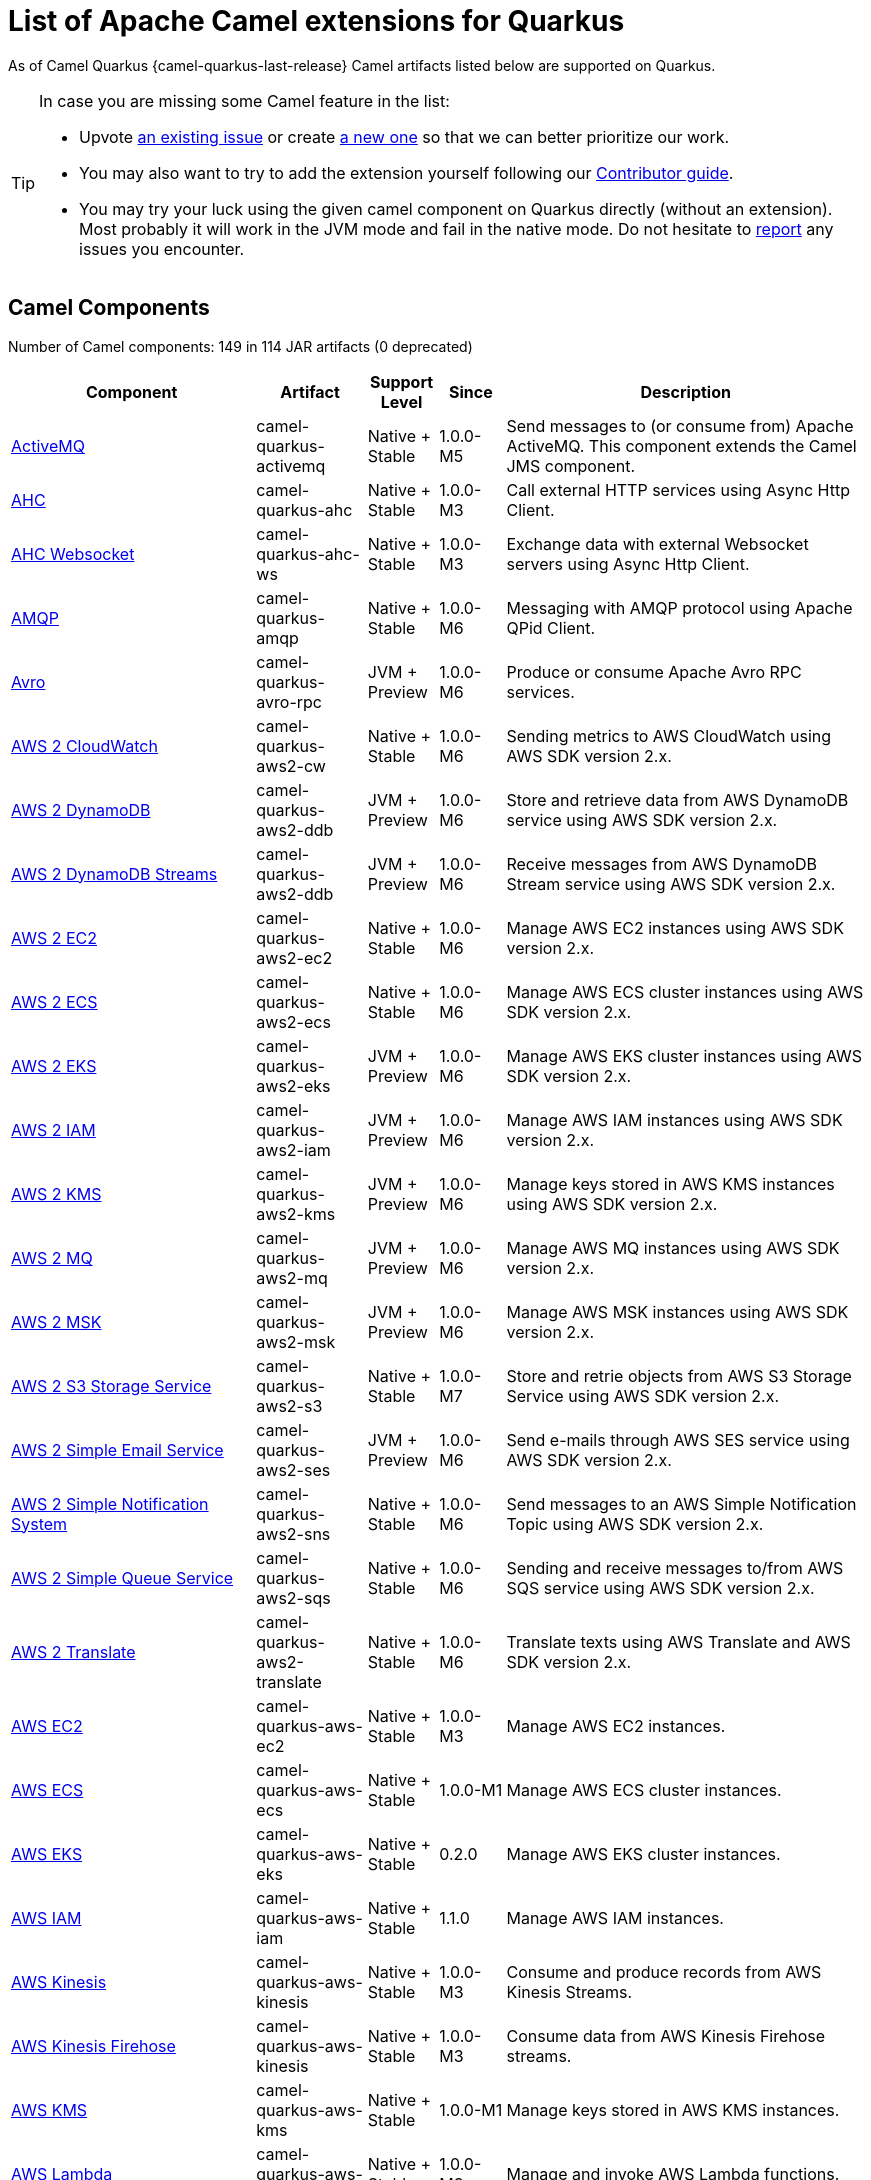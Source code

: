 [list-of-camel-quarkus-extensions]
= List of Apache Camel extensions for Quarkus

As of Camel Quarkus {camel-quarkus-last-release} Camel artifacts listed below are supported on Quarkus.

[TIP]
====
In case you are missing some Camel feature in the list:

* Upvote https://github.com/apache/camel-quarkus/issues[an existing issue] or create
  https://github.com/apache/camel-quarkus/issues/new[a new one] so that we can better prioritize our work.
* You may also want to try to add the extension yourself following our xref:contributor-guide/index.adoc[Contributor guide].
* You may try your luck using the given camel component on Quarkus directly (without an extension). Most probably it
  will work in the JVM mode and fail in the native mode. Do not hesitate to
  https://github.com/apache/camel-quarkus/issues[report] any issues you encounter.
====

== Camel Components

// components: START
Number of Camel components: 149 in 114 JAR artifacts (0 deprecated)

[width="100%",cols="4,1,1,1,5",options="header"]
|===
| Component | Artifact | Support Level | Since | Description

| xref:extensions/activemq.adoc[ActiveMQ] | camel-quarkus-activemq | Native + Stable | 1.0.0-M5 | Send messages to (or consume from) Apache ActiveMQ. This component extends the Camel JMS component.

| xref:extensions/ahc.adoc[AHC] | camel-quarkus-ahc | Native + Stable | 1.0.0-M3 | Call external HTTP services using Async Http Client.

| xref:extensions/ahc-ws.adoc[AHC Websocket] | camel-quarkus-ahc-ws | Native + Stable | 1.0.0-M3 | Exchange data with external Websocket servers using Async Http Client.

| xref:extensions/amqp.adoc[AMQP] | camel-quarkus-amqp | Native + Stable | 1.0.0-M6 | Messaging with AMQP protocol using Apache QPid Client.

| xref:extensions/avro-rpc.adoc[Avro] | camel-quarkus-avro-rpc | JVM + Preview | 1.0.0-M6 | Produce or consume Apache Avro RPC services.

| xref:extensions/aws2-cw.adoc[AWS 2 CloudWatch] | camel-quarkus-aws2-cw | Native + Stable | 1.0.0-M6 | Sending metrics to AWS CloudWatch using AWS SDK version 2.x.

| xref:extensions/aws2-ddb.adoc[AWS 2 DynamoDB] | camel-quarkus-aws2-ddb | JVM + Preview | 1.0.0-M6 | Store and retrieve data from AWS DynamoDB service using AWS SDK version 2.x.

| xref:extensions/aws2-ddb.adoc[AWS 2 DynamoDB Streams] | camel-quarkus-aws2-ddb | JVM + Preview | 1.0.0-M6 | Receive messages from AWS DynamoDB Stream service using AWS SDK version 2.x.

| xref:extensions/aws2-ec2.adoc[AWS 2 EC2] | camel-quarkus-aws2-ec2 | Native + Stable | 1.0.0-M6 | Manage AWS EC2 instances using AWS SDK version 2.x.

| xref:extensions/aws2-ecs.adoc[AWS 2 ECS] | camel-quarkus-aws2-ecs | Native + Stable | 1.0.0-M6 | Manage AWS ECS cluster instances using AWS SDK version 2.x.

| xref:extensions/aws2-eks.adoc[AWS 2 EKS] | camel-quarkus-aws2-eks | JVM + Preview | 1.0.0-M6 | Manage AWS EKS cluster instances using AWS SDK version 2.x.

| xref:extensions/aws2-iam.adoc[AWS 2 IAM] | camel-quarkus-aws2-iam | JVM + Preview | 1.0.0-M6 | Manage AWS IAM instances using AWS SDK version 2.x.

| xref:extensions/aws2-kms.adoc[AWS 2 KMS] | camel-quarkus-aws2-kms | JVM + Preview | 1.0.0-M6 | Manage keys stored in AWS KMS instances using AWS SDK version 2.x.

| xref:extensions/aws2-mq.adoc[AWS 2 MQ] | camel-quarkus-aws2-mq | JVM + Preview | 1.0.0-M6 | Manage AWS MQ instances using AWS SDK version 2.x.

| xref:extensions/aws2-msk.adoc[AWS 2 MSK] | camel-quarkus-aws2-msk | JVM + Preview | 1.0.0-M6 | Manage AWS MSK instances using AWS SDK version 2.x.

| xref:extensions/aws2-s3.adoc[AWS 2 S3 Storage Service] | camel-quarkus-aws2-s3 | Native + Stable | 1.0.0-M7 | Store and retrie objects from AWS S3 Storage Service using AWS SDK version 2.x.

| xref:extensions/aws2-ses.adoc[AWS 2 Simple Email Service] | camel-quarkus-aws2-ses | JVM + Preview | 1.0.0-M6 | Send e-mails through AWS SES service using AWS SDK version 2.x.

| xref:extensions/aws2-sns.adoc[AWS 2 Simple Notification System] | camel-quarkus-aws2-sns | Native + Stable | 1.0.0-M6 | Send messages to an AWS Simple Notification Topic using AWS SDK version 2.x.

| xref:extensions/aws2-sqs.adoc[AWS 2 Simple Queue Service] | camel-quarkus-aws2-sqs | Native + Stable | 1.0.0-M6 | Sending and receive messages to/from AWS SQS service using AWS SDK version 2.x.

| xref:extensions/aws2-translate.adoc[AWS 2 Translate] | camel-quarkus-aws2-translate | Native + Stable | 1.0.0-M6 | Translate texts using AWS Translate and AWS SDK version 2.x.

| xref:extensions/aws-ec2.adoc[AWS EC2] | camel-quarkus-aws-ec2 | Native + Stable | 1.0.0-M3 | Manage AWS EC2 instances.

| xref:extensions/aws-ecs.adoc[AWS ECS] | camel-quarkus-aws-ecs | Native + Stable | 1.0.0-M1 | Manage AWS ECS cluster instances.

| xref:extensions/aws-eks.adoc[AWS EKS] | camel-quarkus-aws-eks | Native + Stable | 0.2.0 | Manage AWS EKS cluster instances.

| xref:extensions/aws-iam.adoc[AWS IAM] | camel-quarkus-aws-iam | Native + Stable | 1.1.0 | Manage AWS IAM instances.

| xref:extensions/aws-kinesis.adoc[AWS Kinesis] | camel-quarkus-aws-kinesis | Native + Stable | 1.0.0-M3 | Consume and produce records from AWS Kinesis Streams.

| xref:extensions/aws-kinesis.adoc[AWS Kinesis Firehose] | camel-quarkus-aws-kinesis | Native + Stable | 1.0.0-M3 | Consume data from AWS Kinesis Firehose streams.

| xref:extensions/aws-kms.adoc[AWS KMS] | camel-quarkus-aws-kms | Native + Stable | 1.0.0-M1 | Manage keys stored in AWS KMS instances.

| xref:extensions/aws-lambda.adoc[AWS Lambda] | camel-quarkus-aws-lambda | Native + Stable | 1.0.0-M3 | Manage and invoke AWS Lambda functions.

| xref:extensions/aws-s3.adoc[AWS S3 Storage Service] | camel-quarkus-aws-s3 | Native + Stable | 0.2.0 | Store and retrie objects from AWS S3 Storage Service.

| xref:extensions/aws-sns.adoc[AWS Simple Notification System] | camel-quarkus-aws-sns | Native + Stable | 0.2.0 | Send messages to an AWS Simple Notification Topic.

| xref:extensions/aws-sqs.adoc[AWS Simple Queue Service] | camel-quarkus-aws-sqs | Native + Stable | 0.2.0 | Sending and receive messages to/from AWS SQS service.

| xref:extensions/aws-swf.adoc[AWS Simple Workflow] | camel-quarkus-aws-swf | Native + Stable | 1.0.0-M6 | Manage workflows in the AWS Simple Workflow service.

| xref:extensions/aws-sdb.adoc[AWS SimpleDB] | camel-quarkus-aws-sdb | Native + Stable | 1.0.0-M6 | Store and Retrieve data from/to AWS SDB service.

| xref:extensions/aws-translate.adoc[AWS Translate] | camel-quarkus-aws-translate | Native + Stable | 1.0.0-M3 | Translate texts using AWS Translate.

| xref:extensions/azure.adoc[Azure Storage Blob Service (Legacy)] | camel-quarkus-azure | Native + Stable | 1.0.0-M4 | Store and retrieve blobs from Azure Storage Blob Service.

| xref:extensions/azure.adoc[Azure Storage Queue Service (Legacy)] | camel-quarkus-azure | Native + Stable | 1.0.0-M4 | Store and retrieve messages from Azure Storage Queue Service.

| xref:extensions/bean.adoc[Bean] | camel-quarkus-bean | Native + Stable | 0.2.0 | Invoke methods of Java beans stored in Camel registry.

| xref:extensions/bean-validator.adoc[Bean Validator] | camel-quarkus-bean-validator | Native + Stable | 1.0.0-M1 | Validate the message body using the Java Bean Validation API.

| xref:extensions/box.adoc[Box] | camel-quarkus-box | Native + Stable | 1.0.0-M4 | Upload, download and manage files, folders, groups, collaborations, etc. on box.com.

| xref:extensions/braintree.adoc[Braintree] | camel-quarkus-braintree | Native + Stable | 1.2.0 | Process payments using Braintree Payments.

| xref:extensions/cassandraql.adoc[Cassandra CQL] | camel-quarkus-cassandraql | JVM + Preview | 1.0.0-M6 | Integrate with Cassandra 2.0 using the CQL3 API (not the Thrift API).

| xref:extensions/bean.adoc[Class] | camel-quarkus-bean | Native + Stable | 0.2.0 | Invoke methods of Java beans specified by class name.

| xref:extensions/consul.adoc[Consul] | camel-quarkus-consul | Native + Stable | 1.0.0-M3 | Integrate with Consul service discovery and configuration store.

| xref:extensions/controlbus.adoc[Control Bus] | camel-quarkus-controlbus | Native + Stable | 0.4.0 | Manage and monitor Camel routes.

| xref:extensions/couchbase.adoc[Couchbase] | camel-quarkus-couchbase | JVM + Preview | 1.0.0-M6 | Query Couchbase Views with a poll strategy and/or perform various operations against Couchbase databases.

| xref:extensions/couchdb.adoc[CouchDB] | camel-quarkus-couchdb | Native + Stable | 1.0.0-M6 | Consume changesets for inserts, updates and deletes in a CouchDB database, as well as get, save, update and delete documents from a CouchDB database.

| xref:extensions/cron.adoc[Cron] | camel-quarkus-cron | Native + Stable | 1.0.0-M6 | A generic interface for triggering events at times specified through the Unix cron syntax.

| xref:extensions/dataformat.adoc[Data Format] | camel-quarkus-dataformat | Native + Stable | 0.4.0 | Use a Camel Data Format as a regular Camel Component.

| xref:extensions/debezium-mongodb.adoc[Debezium MongoDB Connector] | camel-quarkus-debezium-mongodb | JVM + Preview | 1.0.0-M6 | Capture changes from a MongoDB database.

| xref:extensions/debezium-mysql.adoc[Debezium MySQL Connector] | camel-quarkus-debezium-mysql | Native + Stable | 1.0.0-M6 | Capture changes from a MySQL database.

| xref:extensions/debezium-postgres.adoc[Debezium PostgresSQL Connector] | camel-quarkus-debezium-postgres | Native + Stable | 1.0.0-M6 | Capture changes from a PostgresSQL database.

| xref:extensions/debezium-sqlserver.adoc[Debezium SQL Server Connector] | camel-quarkus-debezium-sqlserver | Native + Stable | 1.0.0-M6 | Capture changes from an SQL Server database.

| xref:extensions/direct.adoc[Direct] | camel-quarkus-direct | Native + Stable | 0.2.0 | Call another endpoint from the same Camel Context synchronously.

| xref:extensions/dozer.adoc[Dozer] | camel-quarkus-dozer | Native + Stable | 1.0.0-M1 | Map between Java beans using the Dozer mapping library.

| xref:extensions/elasticsearch-rest.adoc[Elasticsearch Rest] | camel-quarkus-elasticsearch-rest | Native + Stable | 1.0.0-M6 | Send requests to with an ElasticSearch via REST API.

| xref:extensions/exec.adoc[Exec] | camel-quarkus-exec | Native + Stable | 0.4.0 | Execute commands on the underlying operating system.

| xref:extensions/fhir.adoc[FHIR] | camel-quarkus-fhir | Native + Stable | 0.3.0 | Exchange information in the healthcare domain using the FHIR (Fast Healthcare Interoperability Resources) standard.

| xref:extensions/file.adoc[File] | camel-quarkus-file | Native + Stable | 0.4.0 | Read and write files.

| xref:extensions/file-watch.adoc[File Watch] | camel-quarkus-file-watch | Native + Stable | 1.0.0-M5 | Get notified about file events in a directory using java.nio.file.WatchService.

| xref:extensions/ftp.adoc[FTP] | camel-quarkus-ftp | Native + Stable | 1.0.0-M1 | Upload and download files to/from FTP servers.

| xref:extensions/ftp.adoc[FTPS] | camel-quarkus-ftp | Native + Stable | 1.0.0-M1 | Upload and download files to/from FTP servers supporting the FTPS protocol.

| xref:extensions/github.adoc[GitHub] | camel-quarkus-github | Native + Stable | 1.0.0-M6 | Interact with the GitHub API.

| xref:extensions/google-bigquery.adoc[Google BigQuery] | camel-quarkus-google-bigquery | JVM + Preview | 1.0.0-M6 | Google BigQuery data warehouse for analytics.

| xref:extensions/google-bigquery.adoc[Google BigQuery Standard SQL] | camel-quarkus-google-bigquery | JVM + Preview | 1.0.0-M6 | Access Google Cloud BigQuery service using SQL queries.

| xref:extensions/google-calendar.adoc[Google Calendar] | camel-quarkus-google-calendar | Native + Stable | 1.0.0-M6 | Perform various operations on a Google Calendar.

| xref:extensions/google-calendar.adoc[Google Calendar Stream] | camel-quarkus-google-calendar | Native + Stable | 1.0.0-M6 | Poll for changes in a Google Calendar.

| xref:extensions/google-drive.adoc[Google Drive] | camel-quarkus-google-drive | Native + Stable | 1.0.0-M6 | Manage files in Google Drive.

| xref:extensions/google-mail.adoc[Google Mail] | camel-quarkus-google-mail | Native + Stable | 1.0.0-M6 | Manage messages in Google Mail.

| xref:extensions/google-mail.adoc[Google Mail Stream] | camel-quarkus-google-mail | Native + Stable | 1.0.0-M6 | Poll for incoming messages in Google Mail.

| xref:extensions/google-pubsub.adoc[Google Pubsub] | camel-quarkus-google-pubsub | JVM + Preview | 1.0.0-M6 | Send and receive messages to/from Google Cloud Platform PubSub Service.

| xref:extensions/google-sheets.adoc[Google Sheets] | camel-quarkus-google-sheets | Native + Stable | 1.0.0-M6 | Manage spreadsheets in Google Sheets.

| xref:extensions/google-sheets.adoc[Google Sheets Stream] | camel-quarkus-google-sheets | Native + Stable | 1.0.0-M6 | Poll for changes in Google Sheets.

| xref:extensions/graphql.adoc[GraphQL] | camel-quarkus-graphql | Native + Stable | 1.0.0-M5 | Send GraphQL queries and mutations to external systems.

| xref:extensions/grpc.adoc[gRPC] | camel-quarkus-grpc | JVM + Preview | 1.0.0-M6 | Expose gRPC endpoints and access external gRPC endpoints.

| xref:extensions/http.adoc[HTTP] | camel-quarkus-http | Native + Stable | 1.0.0-M3 | Send requests to external HTTP servers using Apache HTTP Client 4.x.

| xref:extensions/infinispan.adoc[Infinispan] | camel-quarkus-infinispan | Native + Stable | 0.2.0 | Read and write from/to Infinispan distributed key/value store and data grid.

| xref:extensions/influxdb.adoc[InfluxDB] | camel-quarkus-influxdb | Native + Stable | 1.0.0-M6 | Interact with InfluxDB, a time series database.

| xref:extensions/websocket-jsr356.adoc[Javax Websocket] | camel-quarkus-websocket-jsr356 | Native + Stable | 1.0.0-M4 | Expose websocket endpoints using JSR356.

| xref:extensions/jdbc.adoc[JDBC] | camel-quarkus-jdbc | Native + Stable | 0.2.0 | Access databases through SQL and JDBC.

| xref:extensions/jira.adoc[Jira] | camel-quarkus-jira | Native + Stable | 1.0.0-M4 | Interact with JIRA issue tracker.

| xref:extensions/jms.adoc[JMS] | camel-quarkus-jms | Native + Stable | 1.2.0 | Sent and receive messages to/from a JMS Queue or Topic.

| xref:extensions/kafka.adoc[Kafka] | camel-quarkus-kafka | Native + Stable | 1.0.0-M1 | Sent and receive messages to/from an Apache Kafka broker.

| xref:extensions/kubernetes.adoc[Kubernetes ConfigMap] | camel-quarkus-kubernetes | Native + Stable | 1.0.0-M6 | Perform operations on Kubernetes ConfigMaps and get notified on ConfigMaps changes.

| xref:extensions/kubernetes.adoc[Kubernetes Deployments] | camel-quarkus-kubernetes | Native + Stable | 1.0.0-M6 | Perform operations on Kubernetes Deployments and get notified on Deployment changes.

| xref:extensions/kubernetes.adoc[Kubernetes HPA] | camel-quarkus-kubernetes | Native + Stable | 1.0.0-M6 | Perform operations on Kubernetes Horizontal Pod Autoscalers (HPA) and get notified on HPA changes.

| xref:extensions/kubernetes.adoc[Kubernetes Job] | camel-quarkus-kubernetes | Native + Stable | 1.0.0-M6 | Perform operations on Kubernetes Jobs.

| xref:extensions/kubernetes.adoc[Kubernetes Namespaces] | camel-quarkus-kubernetes | Native + Stable | 1.0.0-M6 | Perform operations on Kubernetes Namespaces and get notified on Namespace changes.

| xref:extensions/kubernetes.adoc[Kubernetes Nodes] | camel-quarkus-kubernetes | Native + Stable | 1.0.0-M6 | Perform operations on Kubernetes Nodes and get notified on Node changes.

| xref:extensions/kubernetes.adoc[Kubernetes Persistent Volume] | camel-quarkus-kubernetes | Native + Stable | 1.0.0-M6 | Perform operations on Kubernetes Persistent Volumes and get notified on Persistent Volume changes.

| xref:extensions/kubernetes.adoc[Kubernetes Persistent Volume Claim] | camel-quarkus-kubernetes | Native + Stable | 1.0.0-M6 | Perform operations on Kubernetes Persistent Volumes Claims and get notified on Persistent Volumes Claim changes.

| xref:extensions/kubernetes.adoc[Kubernetes Pods] | camel-quarkus-kubernetes | Native + Stable | 1.0.0-M6 | Perform operations on Kubernetes Pods and get notified on Pod changes.

| xref:extensions/kubernetes.adoc[Kubernetes Replication Controller] | camel-quarkus-kubernetes | Native + Stable | 1.0.0-M6 | Perform operations on Kubernetes Replication Controllers and get notified on Replication Controllers changes.

| xref:extensions/kubernetes.adoc[Kubernetes Resources Quota] | camel-quarkus-kubernetes | Native + Stable | 1.0.0-M6 | Perform operations on Kubernetes Resources Quotas.

| xref:extensions/kubernetes.adoc[Kubernetes Secrets] | camel-quarkus-kubernetes | Native + Stable | 1.0.0-M6 | Perform operations on Kubernetes Secrets.

| xref:extensions/kubernetes.adoc[Kubernetes Service Account] | camel-quarkus-kubernetes | Native + Stable | 1.0.0-M6 | Perform operations on Kubernetes Service Accounts.

| xref:extensions/kubernetes.adoc[Kubernetes Services] | camel-quarkus-kubernetes | Native + Stable | 1.0.0-M6 | Perform operations on Kubernetes Services and get notified on Service changes.

| xref:extensions/kudu.adoc[Kudu] | camel-quarkus-kudu | Native + Stable | 1.0.0-M6 | Interact with Apache Kudu, a free and open source column-oriented data store of the Apache Hadoop ecosystem.

| xref:extensions/log.adoc[Log] | camel-quarkus-log | Native + Stable | 0.2.0 | Log messages to the underlying logging mechanism.

| xref:extensions/mail.adoc[Mail] | camel-quarkus-mail | Native + Stable | 0.2.0 | Send and receive emails using imap, pop3 and smtp protocols.

| xref:extensions/microprofile-metrics.adoc[MicroProfile Metrics] | camel-quarkus-microprofile-metrics | Native + Stable | 0.2.0 | Expose metrics from Camel routes.

| xref:extensions/mongodb.adoc[MongoDB] | camel-quarkus-mongodb | Native + Stable | 1.0.0-M1 | Perform operations on MongoDB documents and collections.

| xref:extensions/mongodb-gridfs.adoc[MongoDB GridFS] | camel-quarkus-mongodb-gridfs | Native + Stable | 1.0.0-M6 | Interact with MongoDB GridFS.

| xref:extensions/mustache.adoc[Mustache] | camel-quarkus-mustache | Native + Stable | 1.0.0-M5 | Transform messages using a Mustache template.

| xref:extensions/netty.adoc[Netty] | camel-quarkus-netty | Native + Stable | 0.4.0 | Socket level networking using TCP or UDP with the Netty 4.x.

| xref:extensions/netty-http.adoc[Netty HTTP] | camel-quarkus-netty-http | Native + Stable | 0.2.0 | Netty HTTP server and client using the Netty 4.x.

| xref:extensions/nitrite.adoc[Nitrite] | camel-quarkus-nitrite | JVM + Preview | 1.0.0-M6 | Access Nitrite databases.

| xref:extensions/olingo4.adoc[Olingo4] | camel-quarkus-olingo4 | Native + Stable | 1.0.0-M4 | Communicate with OData 4.0 services using Apache Olingo OData API.

| xref:extensions/kubernetes.adoc[Openshift Build Config] | camel-quarkus-kubernetes | Native + Stable | 1.0.0-M6 | Perform operations on OpenShift Build Configs.

| xref:extensions/kubernetes.adoc[Openshift Builds] | camel-quarkus-kubernetes | Native + Stable | 1.0.0-M6 | Perform operations on OpenShift Builds.

| xref:extensions/openstack.adoc[OpenStack Cinder] | camel-quarkus-openstack | JVM + Preview | 1.0.0-M6 | Access data in OpenStack Cinder block storage.

| xref:extensions/openstack.adoc[OpenStack Glance] | camel-quarkus-openstack | JVM + Preview | 1.0.0-M6 | Manage VM images and metadata definitions in OpenStack Glance.

| xref:extensions/openstack.adoc[OpenStack Keystone] | camel-quarkus-openstack | JVM + Preview | 1.0.0-M6 | Access OpenStack Keystone for API client authentication, service discovery and distributed multi-tenant authorization.

| xref:extensions/openstack.adoc[OpenStack Neutron] | camel-quarkus-openstack | JVM + Preview | 1.0.0-M6 | Access OpenStack Neutron for network services.

| xref:extensions/openstack.adoc[OpenStack Nova] | camel-quarkus-openstack | JVM + Preview | 1.0.0-M6 | Access OpenStack to manage compute resources.

| xref:extensions/openstack.adoc[OpenStack Swift] | camel-quarkus-openstack | JVM + Preview | 1.0.0-M6 | Access OpenStack Swift object/blob store.

| xref:extensions/paho.adoc[Paho] | camel-quarkus-paho | Native + Stable | 0.2.0 | Communicate with MQTT message brokers using Eclipse Paho MQTT Client.

| xref:extensions/pdf.adoc[PDF] | camel-quarkus-pdf | Native + Stable | 0.3.1 | Create, modify or extract content from PDF documents.

| xref:extensions/platform-http.adoc[Platform HTTP] | camel-quarkus-platform-http | Native + Stable | 0.3.0 | Expose HTTP endpoints using the HTTP server available in the current platform.

| xref:extensions/pubnub.adoc[PubNub] | camel-quarkus-pubnub | JVM + Preview | 1.0.0-M6 | Send and receive messages to/from PubNub data stream network for connected devices.

| xref:extensions/quartz.adoc[Quartz] | camel-quarkus-quartz | Native + Stable | 1.0.0-M6 | Schedule sending of messages using the Quartz 2.x scheduler.

| xref:extensions/rabbitmq.adoc[RabbitMQ] | camel-quarkus-rabbitmq | JVM + Preview | 1.0.0-M6 | Send and receive messages from RabbitMQ instances.

| xref:extensions/reactive-streams.adoc[Reactive Streams] | camel-quarkus-reactive-streams | Native + Stable | 1.0.0-M3 | Exchange messages with reactive stream processing libraries compatible with the reactive streams standard.

| xref:extensions/ref.adoc[Ref] | camel-quarkus-ref | Native + Stable | 1.0.0-M5 | Route messages to an endpoint looked up dynamically by name in the Camel Registry.

| xref:extensions/rest.adoc[REST] | camel-quarkus-rest | Native + Stable | 0.2.0 | Expose REST services or call external REST services.

| xref:extensions/rest.adoc[REST API] | camel-quarkus-rest | Native + Stable | 0.2.0 | Expose OpenAPI Specification of the REST services defined using Camel REST DSL.

| xref:extensions/rest-openapi.adoc[REST OpenApi] | camel-quarkus-rest-openapi | Native + Stable | 1.0.0-M6 | Configure REST producers based on an OpenAPI specification document delegating to a component implementing the RestProducerFactory interface.

| xref:extensions/salesforce.adoc[Salesforce] | camel-quarkus-salesforce | Native + Stable | 0.2.0 | Communicate with Salesforce using Java DTOs.

| xref:extensions/sap-netweaver.adoc[SAP NetWeaver] | camel-quarkus-sap-netweaver | Native + Stable | 1.0.0-M6 | Send requests to SAP NetWeaver Gateway using HTTP.

| xref:extensions/scheduler.adoc[Scheduler] | camel-quarkus-scheduler | Native + Stable | 0.4.0 | Generate messages in specified intervals using java.util.concurrent.ScheduledExecutorService.

| xref:extensions/seda.adoc[SEDA] | camel-quarkus-seda | Native + Stable | 1.0.0-M1 | Asynchronously call another endpoint from any Camel Context in the same JVM.

| xref:extensions/servicenow.adoc[ServiceNow] | camel-quarkus-servicenow | Native + Stable | 1.0.0-M6 | Interact with ServiceNow via its REST API.

| xref:extensions/servlet.adoc[Servlet] | camel-quarkus-servlet | Native + Stable | 0.2.0 | Serve HTTP requests by a Servlet.

| xref:extensions/ftp.adoc[SFTP] | camel-quarkus-ftp | Native + Stable | 1.0.0-M1 | Upload and download files to/from SFTP servers.

| xref:extensions/sjms.adoc[Simple JMS] | camel-quarkus-sjms | Native + Stable | 1.0.0-M1 | Send and receive messages to/from a JMS Queue or Topic using plain JMS 1.x API.

| xref:extensions/sjms.adoc[Simple JMS Batch] | camel-quarkus-sjms | Native + Stable | 1.0.0-M1 | Highly performant and transactional batch consumption of messages from a JMS queue.

| xref:extensions/sjms2.adoc[Simple JMS2] | camel-quarkus-sjms2 | Native + Stable | 1.0.0-M1 | Send and receive messages to/from a JMS Queue or Topic using plain JMS 2.x API.

| xref:extensions/slack.adoc[Slack] | camel-quarkus-slack | Native + Stable | 0.3.0 | Send and receive messages to/from Slack.

| xref:extensions/sql.adoc[SQL] | camel-quarkus-sql | Native + Stable | 1.0.0-M2 | Perform SQL queries using Spring JDBC.

| xref:extensions/sql.adoc[SQL Stored Procedure] | camel-quarkus-sql | Native + Stable | 1.0.0-M2 | Perform SQL queries as a JDBC Stored Procedures using Spring JDBC.

| xref:extensions/stream.adoc[Stream] | camel-quarkus-stream | Native + Stable | 1.0.0-M4 | Read from system-in and write to system-out and system-err streams.

| xref:extensions/telegram.adoc[Telegram] | camel-quarkus-telegram | Native + Stable | 1.0.0-M4 | Send and receive messages acting as a Telegram Bot Telegram Bot API.

| xref:extensions/timer.adoc[Timer] | camel-quarkus-timer | Native + Stable | 0.2.0 | Generate messages in specified intervals using java.util.Timer.

| xref:extensions/twitter.adoc[Twitter Direct Message] | camel-quarkus-twitter | Native + Stable | 0.2.0 | Send and receive Twitter direct messages.

| xref:extensions/twitter.adoc[Twitter Search] | camel-quarkus-twitter | Native + Stable | 0.2.0 | Access Twitter Search.

| xref:extensions/twitter.adoc[Twitter Timeline] | camel-quarkus-twitter | Native + Stable | 0.2.0 | Send tweets and receive tweets from user's timeline.

| xref:extensions/validator.adoc[Validator] | camel-quarkus-validator | Native + Stable | 0.4.0 | Validate the payload using XML Schema and JAXP Validation.

| xref:extensions/vertx.adoc[Vert.x] | camel-quarkus-vertx | Native + Stable | 1.0.0-CR2 | Send and receive messages to/from Vert.x Event Bus.

| xref:extensions/vm.adoc[VM] | camel-quarkus-vm | Native + Stable | 0.3.0 | Call another endpoint in the same CamelContext asynchronously.

| xref:extensions/xslt.adoc[XSLT] | camel-quarkus-xslt | Native + Stable | 0.4.0 | Transforms XML payload using an XSLT template.
|===
// components: END

== Camel Data Formats

// dataformats: START
Number of Camel data formats: 26 in 21 JAR artifacts (0 deprecated)

[width="100%",cols="4,1,1,1,5",options="header"]
|===
| Data Format | Artifact | Support Level | Since | Description

| xref:extensions/avro.adoc[Avro] | camel-quarkus-avro | Native + Stable | 1.0.0-M6 | Serialize and deserialize messages using Apache Avro binary data format.

| xref:extensions/base64.adoc[Base64] | camel-quarkus-base64 | Native + Stable | 1.0.0-M1 | Encode and decode data using Base64.

| xref:extensions/bindy.adoc[Bindy CSV] | camel-quarkus-bindy | Native + Stable | 1.0.0-M4 | Marshal and unmarshal Java beans from and to flat payloads (such as CSV, delimited, fixed length formats, or FIX messages).

| xref:extensions/bindy.adoc[Bindy Fixed Length] | camel-quarkus-bindy | Native + Stable | 1.0.0-M4 | Marshal and unmarshal Java beans from and to flat payloads (such as CSV, delimited, fixed length formats, or FIX messages).

| xref:extensions/bindy.adoc[Bindy Key Value Pair] | camel-quarkus-bindy | Native + Stable | 1.0.0-M4 | Marshal and unmarshal Java beans from and to flat payloads (such as CSV, delimited, fixed length formats, or FIX messages).

| xref:extensions/csv.adoc[CSV] | camel-quarkus-csv | Native + Stable | 0.2.0 | Handle CSV (Comma Separated Values) payloads.

| xref:extensions/fhir.adoc[FHIR JSon] | camel-quarkus-fhir | Native + Stable | 0.3.0 | Marshall and unmarshall FHIR objects to/from JSON.

| xref:extensions/fhir.adoc[FHIR XML] | camel-quarkus-fhir | Native + Stable | 0.3.0 | Marshall and unmarshall FHIR objects to/from XML.

| xref:extensions/zip-deflater.adoc[GZip Deflater] | camel-quarkus-zip-deflater | Native + Stable | 1.0.0-M4 | Compress and decompress messages using java.util.zip.GZIPStream.

| xref:extensions/ical.adoc[iCal] | camel-quarkus-ical | Native + Stable | 1.0.0-M5 | Marshal and unmarshal iCal (.ics) documents to/from model objects provided by the iCal4j library.

| xref:extensions/jacksonxml.adoc[JacksonXML] | camel-quarkus-jacksonxml | Native + Stable | 1.0.0-M5 | Unmarshal a XML payloads to POJOs and back using XMLMapper extension of Jackson.

| xref:extensions/jaxb.adoc[JAXB] | camel-quarkus-jaxb | Native + Stable | 1.0.0-M5 | Unmarshal XML payloads to POJOs and back using JAXB2 XML marshalling standard.

| xref:extensions/gson.adoc[JSon GSon] | camel-quarkus-gson | Native + Stable | 1.0.0-M4 | Marshal POJOs to JSON and back.

| xref:extensions/jackson.adoc[JSon Jackson] | camel-quarkus-jackson | Native + Stable | 0.3.0 | Marshal POJOs to JSON and back.

| xref:extensions/johnzon.adoc[JSon Johnzon] | camel-quarkus-johnzon | Native + Stable | 1.0.0-M5 | Marshal POJOs to JSON and back.

| xref:extensions/xstream.adoc[JSon XStream] | camel-quarkus-xstream | Native + Stable | 1.0.0-M5 | Marshal POJOs to JSON and back.

| xref:extensions/lzf.adoc[LZF Deflate Compression] | camel-quarkus-lzf | Native + Stable | 1.0.0-M4 | Compress and decompress streams using LZF deflate algorithm.

| xref:extensions/mail.adoc[MIME Multipart] | camel-quarkus-mail | Native + Stable | 0.2.0 | Marshal Camel messages with attachments into MIME-Multipart messages and back.

| xref:extensions/protobuf.adoc[Protobuf] | camel-quarkus-protobuf | JVM + Preview | 1.0.0-M6 | Serialize and deserialize Java objects using Google's Protocol buffers.

| xref:extensions/soap.adoc[SOAP] | camel-quarkus-soap | Native + Stable | 1.0.0-M5 | Marshal Java objects to SOAP messages and back.

| xref:extensions/tarfile.adoc[Tar File] | camel-quarkus-tarfile | Native + Stable | 0.3.0 | Archive files into tarballs or extract files from tarballs.

| xref:extensions/tagsoup.adoc[TidyMarkup] | camel-quarkus-tagsoup | Native + Stable | 1.0.0-M1 | Parse (potentially invalid) HTML into valid HTML or DOM.

| xref:extensions/xstream.adoc[XStream] | camel-quarkus-xstream | Native + Stable | 1.0.0-M5 | Marshal and unmarshal POJOs to/from XML using XStream library.

| xref:extensions/snakeyaml.adoc[YAML SnakeYAML] | camel-quarkus-snakeyaml | Native + Stable | 0.4.0 | Marshal and unmarshal Java objects to and from YAML.

| xref:extensions/zip-deflater.adoc[Zip Deflate Compression] | camel-quarkus-zip-deflater | Native + Stable | 1.0.0-M4 | Compress and decompress streams using java.util.zip.Deflater and java.util.zip.Inflater.

| xref:extensions/zipfile.adoc[Zip File] | camel-quarkus-zipfile | Native + Stable | 0.2.0 | Compression and decompress streams using java.util.zip.ZipStream.
|===
// dataformats: END

== Camel Languages

// languages: START
Number of Camel languages: 13 in 7 JAR artifacts (0 deprecated)

[width="100%",cols="4,1,1,1,5",options="header"]
|===
| Language | Artifact | Support Level | Since | Description

| xref:extensions/bean.adoc[Bean method] | camel-quarkus-bean | Native + Stable | 0.2.0 | Call a method of the specified Java bean passing the Exchange, Body or specific headers to it.

| xref:extensions/core.adoc[Constant] | camel-quarkus-core | Native + Stable | 0.2.0 | A fixed value set only once during the route startup.

| xref:extensions/core.adoc[ExchangeProperty] | camel-quarkus-core | Native + Stable | 0.2.0 | Get the value of named Camel Exchange property.

| xref:extensions/core.adoc[File] | camel-quarkus-core | Native + Stable | 0.2.0 | For expressions and predicates using the file/simple language.

| xref:extensions/groovy.adoc[Groovy] | camel-quarkus-groovy | JVM + Preview | 1.0.0-M6 | Evaluate a Groovy script.

| xref:extensions/core.adoc[Header] | camel-quarkus-core | Native + Stable | 0.2.0 | Get the value of the named Camel Message header.

| xref:extensions/jsonpath.adoc[JsonPath] | camel-quarkus-jsonpath | Native + Stable | 1.0.0-M3 | Evaluate a JsonPath expression against a JSON message body.

| xref:extensions/ognl.adoc[OGNL] | camel-quarkus-ognl | JVM + Preview | 1.0.0-M6 | Evaluate an Apache Commons Object Graph Navigation Library (OGNL) expression against the Camel Exchange.

| xref:extensions/core.adoc[Ref] | camel-quarkus-core | Native + Stable | 0.2.0 | Look up an expression in the Camel Registry and evaluate it.

| xref:extensions/core.adoc[Simple] | camel-quarkus-core | Native + Stable | 0.2.0 | Evaluate Camel's built-in Simple language expression against the Camel Exchange.

| xref:extensions/core.adoc[Tokenize] | camel-quarkus-core | Native + Stable | 0.2.0 | Tokenize text payloads using the specified delimiter patterns.

| xref:extensions/xml-jaxp.adoc[XML Tokenize] | camel-quarkus-xml-jaxp | Native + Stable | 1.0.0-M5 | Tokenize XML payloads using the specified path expression.

| xref:extensions/xpath.adoc[XPath] | camel-quarkus-xpath | Native + Stable | 1.0.0-M4 | Evaluate an XPath expression against an XML payload.
|===
// languages: END

== Miscellaneous Extensions

// others: START
Number of miscellaneous extensions: 14 in 14 JAR artifacts (0 deprecated)

[width="100%",cols="4,1,1,1,5",options="header"]
|===
| Extension | Artifact | Support Level | Since | Description

|  xref:extensions/attachments.adoc[Attachments]  | camel-quarkus-attachments | Native + Stable | 0.3.0 | Java Attachments support for Camel Message

|  xref:extensions/caffeine-lrucache.adoc[Caffeine LRUCache]  | camel-quarkus-caffeine-lrucache | Native + Stable | 1.0.0-M5 | An LRUCacheFactory implementation based on Caffeine

|  xref:extensions/core-cloud.adoc[Cloud]  | camel-quarkus-core-cloud | Native + Stable | 0.2.0 | The Camel Quarkus core cloud module

|  xref:extensions/endpointdsl.adoc[Endpoint DSL]  | camel-quarkus-endpointdsl | Native + Stable | 1.0.0-M3 | Code Camel endpoint URI using Java DSL instead of plain strings

|  xref:extensions/hystrix.adoc[Hystrix]  | camel-quarkus-hystrix | Native + Stable | 1.0.0-M1 | Circuit Breaker EIP using Netflix Hystrix

|  xref:extensions/kotlin.adoc[Kotlin]  | camel-quarkus-kotlin | Native + Stable | 1.0.0-M3 | Write Camel integration routes in Kotlin

|  xref:extensions/microprofile-fault-tolerance.adoc[Microprofile Fault Tolerance]  | camel-quarkus-microprofile-fault-tolerance | Native + Stable | 1.0.0-CR1 | Circuit Breaker EIP using Microprofile Fault Tolerance

|  xref:extensions/microprofile-health.adoc[Microprofile Health]  | camel-quarkus-microprofile-health | Native + Stable | 0.3.0 | Bridging Eclipse MicroProfile Health with Camel health checks

|  xref:extensions/openapi-java.adoc[Openapi Java]  | camel-quarkus-openapi-java | Native + Stable | 1.0.0-CR2 | Rest-dsl support for using openapi doc

|  xref:extensions/opentracing.adoc[OpenTracing]  | camel-quarkus-opentracing | Native + Stable | 0.3.0 | Distributed tracing using OpenTracing

|  xref:extensions/qute.adoc[Qute]  | camel-quarkus-qute | Native + Stable | 1.0.0-M6 | Transform messages using Quarkus Qute templating engine

|  xref:extensions/reactive-executor.adoc[Reactive Executor Vert.x]  | camel-quarkus-reactive-executor | Native + Stable | 0.3.0 | Reactive Executor for camel-core using Vert.x

|  xref:extensions/xml-io.adoc[XML IO]  | camel-quarkus-xml-io | Native + Stable | 1.0.0-M5 | An XML stack for parsing XML route definitions. A fast an light weight alternative to camel-quarkus-xml-jaxp

|  xref:extensions/xml-jaxb.adoc[XML JAXB]  | camel-quarkus-xml-jaxb | Native + Stable | 1.0.0-M5 | An XML stack for parsing XML route definitions. A legacy alternative to the fast an light weight camel-quarkus-xml-io
|===
// others: END
